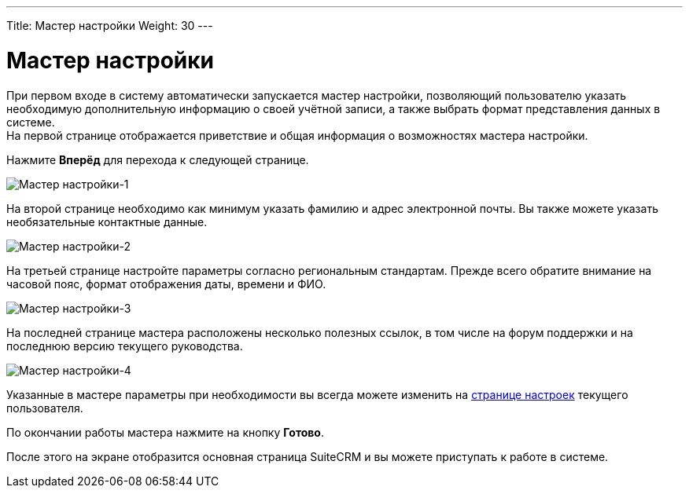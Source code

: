 ---
Title: Мастер настройки
Weight: 30
---

:author: likhobory
:email: likhobory@mail.ru

:toc:
:toc-title: Оглавление

:experimental:   

:imagesdir: /images/ru/user/UserWizard

ifdef::env-github[:imagesdir: ./../../../../master/static/images/ru/user/UserWizard]

:btn: btn:

ifdef::env-github[:btn:]

= Мастер настройки


При первом входе в систему автоматически запускается мастер настройки, позволяющий пользователю указать необходимую дополнительную информацию о своей учётной записи, а также выбрать формат представления данных в системе. +
На первой странице отображается приветствие и общая информация о возможностях мастера настройки. +

Нажмите {btn}[Вперёд] для перехода к следующей странице.
 
image:image1.png[Мастер настройки-1]

На второй странице необходимо как минимум указать фамилию и адрес электронной почты. Вы также можете указать необязательные контактные данные.

image:image2.png[Мастер настройки-2] 

На третьей странице настройте параметры согласно региональным стандартам. Прежде всего обратите внимание на часовой пояс, формат отображения даты, времени и ФИО.  

image:image3.png[Мастер настройки-3]

На последней странице мастера расположены несколько полезных ссылок, в том числе на форум поддержки и на последнюю версию текущего руководства.

image:image4.png[Мастер настройки-4]

Указанные в мастере параметры при необходимости вы всегда можете изменить на 
link:../managing-user-accounts/[странице настроек] текущего пользователя.

По окончании работы мастера нажмите на кнопку {btn}[Готово]. 

После этого на экране отобразится основная страница SuiteCRM и вы можете приступать к работе в системе. 


